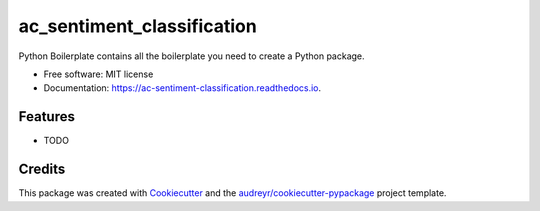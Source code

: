 ===========================
ac_sentiment_classification
===========================


.. image:: https://img.shields.io/pypi/v/ac_sentiment_classification.svg
        :target: https://pypi.python.org/pypi/ac_sentiment_classification

.. image:: https://img.shields.io/travis/BlackPoint/ac_sentiment_classification.svg
        :target: https://travis-ci.org/BlackPoint/ac_sentiment_classification

.. image:: https://readthedocs.org/projects/ac-sentiment-classification/badge/?version=latest
        :target: https://ac-sentiment-classification.readthedocs.io/en/latest/?badge=latest
        :alt: Documentation Status

.. image:: https://pyup.io/repos/github/BlackPoint/ac_sentiment_classification/shield.svg
     :target: https://pyup.io/repos/github/BlackPoint/ac_sentiment_classification/
     :alt: Updates


Python Boilerplate contains all the boilerplate you need to create a Python package.


* Free software: MIT license
* Documentation: https://ac-sentiment-classification.readthedocs.io.


Features
--------

* TODO

Credits
---------

This package was created with Cookiecutter_ and the `audreyr/cookiecutter-pypackage`_ project template.

.. _Cookiecutter: https://github.com/audreyr/cookiecutter
.. _`audreyr/cookiecutter-pypackage`: https://github.com/audreyr/cookiecutter-pypackage

